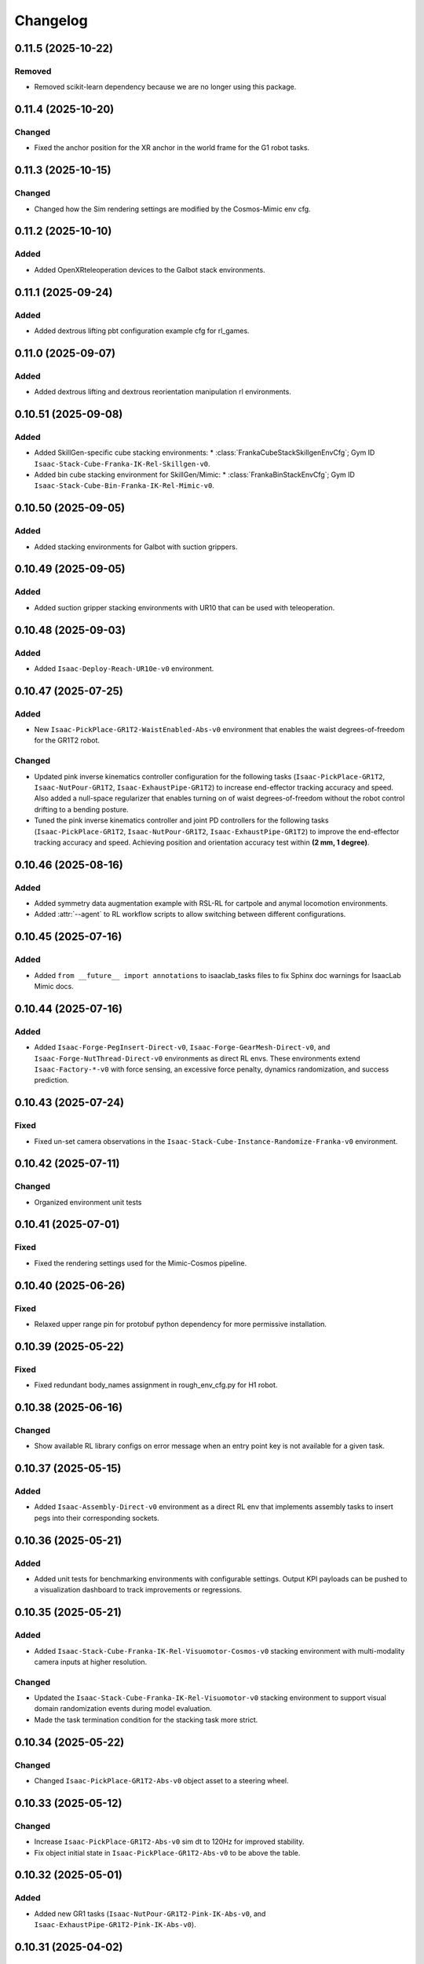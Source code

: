 Changelog
----------

0.11.5 (2025-10-22)
~~~~~~~~~~~~~~~~~~

Removed
^^^^^^^

* Removed scikit-learn dependency because we are no longer using this package.


0.11.4 (2025-10-20)
~~~~~~~~~~~~~~~~~~~~

Changed
^^^^^^^

* Fixed the anchor position for the XR anchor in the world frame for the G1 robot tasks.


0.11.3 (2025-10-15)
~~~~~~~~~~~~~~~~~~~~

Changed
^^^^^^^

* Changed how the Sim rendering settings are modified by the Cosmos-Mimic env cfg.


0.11.2 (2025-10-10)
~~~~~~~~~~~~~~~~~~~~

Added
^^^^^

* Added OpenXRteleoperation devices to the Galbot stack environments.


0.11.1 (2025-09-24)
~~~~~~~~~~~~~~~~~~~~

Added
^^^^^

* Added dextrous lifting pbt configuration example cfg for rl_games.


0.11.0 (2025-09-07)
~~~~~~~~~~~~~~~~~~~~

Added
^^^^^

* Added dextrous lifting and dextrous reorientation manipulation rl environments.


0.10.51 (2025-09-08)
~~~~~~~~~~~~~~~~~~~~

Added
^^^^^

* Added SkillGen-specific cube stacking environments:
  * :class:`FrankaCubeStackSkillgenEnvCfg`; Gym ID ``Isaac-Stack-Cube-Franka-IK-Rel-Skillgen-v0``.
* Added bin cube stacking environment for SkillGen/Mimic:
  * :class:`FrankaBinStackEnvCfg`; Gym ID ``Isaac-Stack-Cube-Bin-Franka-IK-Rel-Mimic-v0``.


0.10.50 (2025-09-05)
~~~~~~~~~~~~~~~~~~~~

Added
^^^^^

* Added stacking environments for Galbot with suction grippers.


0.10.49 (2025-09-05)
~~~~~~~~~~~~~~~~~~~~

Added
^^^^^

* Added suction gripper stacking environments with UR10 that can be used with teleoperation.


0.10.48 (2025-09-03)
~~~~~~~~~~~~~~~~~~~~

Added
^^^^^

* Added ``Isaac-Deploy-Reach-UR10e-v0`` environment.


0.10.47 (2025-07-25)
~~~~~~~~~~~~~~~~~~~~

Added
^^^^^

* New ``Isaac-PickPlace-GR1T2-WaistEnabled-Abs-v0`` environment that enables the waist degrees-of-freedom for the GR1T2 robot.


Changed
^^^^^^^

* Updated pink inverse kinematics controller configuration for the following tasks (``Isaac-PickPlace-GR1T2``, ``Isaac-NutPour-GR1T2``, ``Isaac-ExhaustPipe-GR1T2``)
  to increase end-effector tracking accuracy and speed. Also added a null-space regularizer that enables turning on of waist degrees-of-freedom without
  the robot control drifting to a bending posture.
* Tuned the pink inverse kinematics controller and joint PD controllers for the following tasks (``Isaac-PickPlace-GR1T2``, ``Isaac-NutPour-GR1T2``, ``Isaac-ExhaustPipe-GR1T2``)
  to improve the end-effector tracking accuracy and speed. Achieving position and orientation accuracy test within **(2 mm, 1 degree)**.


0.10.46 (2025-08-16)
~~~~~~~~~~~~~~~~~~~~

Added
^^^^^

* Added symmetry data augmentation example with RSL-RL for cartpole and anymal locomotion environments.
* Added :attr:`--agent` to RL workflow scripts to allow switching between different configurations.


0.10.45 (2025-07-16)
~~~~~~~~~~~~~~~~~~~~

Added
^^^^^

* Added ``from __future__ import annotations`` to isaaclab_tasks files to fix Sphinx
  doc warnings for IsaacLab Mimic docs.


0.10.44 (2025-07-16)
~~~~~~~~~~~~~~~~~~~~

Added
^^^^^

* Added ``Isaac-Forge-PegInsert-Direct-v0``, ``Isaac-Forge-GearMesh-Direct-v0``,
  and ``Isaac-Forge-NutThread-Direct-v0`` environments as direct RL envs. These
  environments extend ``Isaac-Factory-*-v0`` with force sensing, an excessive force
  penalty, dynamics randomization, and success prediction.


0.10.43 (2025-07-24)
~~~~~~~~~~~~~~~~~~~~

Fixed
^^^^^

* Fixed un-set camera observations in the ``Isaac-Stack-Cube-Instance-Randomize-Franka-v0`` environment.


0.10.42 (2025-07-11)
~~~~~~~~~~~~~~~~~~~~

Changed
^^^^^^^

* Organized environment unit tests


0.10.41 (2025-07-01)
~~~~~~~~~~~~~~~~~~~~

Fixed
^^^^^

* Fixed the rendering settings used for the Mimic-Cosmos pipeline.


0.10.40 (2025-06-26)
~~~~~~~~~~~~~~~~~~~~

Fixed
^^^^^

* Relaxed upper range pin for protobuf python dependency for more permissive installation.


0.10.39 (2025-05-22)
~~~~~~~~~~~~~~~~~~~~

Fixed
^^^^^

* Fixed redundant body_names assignment in rough_env_cfg.py for H1 robot.


0.10.38 (2025-06-16)
~~~~~~~~~~~~~~~~~~~~

Changed
^^^^^^^

* Show available RL library configs on error message when an entry point key is not available for a given task.


0.10.37 (2025-05-15)
~~~~~~~~~~~~~~~~~~~~

Added
^^^^^

* Added ``Isaac-Assembly-Direct-v0`` environment as a direct RL env that
  implements assembly tasks to insert pegs into their corresponding sockets.


0.10.36 (2025-05-21)
~~~~~~~~~~~~~~~~~~~~

Added
^^^^^

* Added unit tests for benchmarking environments with configurable settings. Output KPI payloads
  can be pushed to a visualization dashboard to track improvements or regressions.


0.10.35 (2025-05-21)
~~~~~~~~~~~~~~~~~~~~

Added
^^^^^

* Added ``Isaac-Stack-Cube-Franka-IK-Rel-Visuomotor-Cosmos-v0`` stacking environment with multi-modality camera inputs at higher resolution.

Changed
^^^^^^^

* Updated the ``Isaac-Stack-Cube-Franka-IK-Rel-Visuomotor-v0`` stacking environment to support visual domain randomization events during model evaluation.
* Made the task termination condition for the stacking task more strict.


0.10.34 (2025-05-22)
~~~~~~~~~~~~~~~~~~~~

Changed
^^^^^^^

* Changed ``Isaac-PickPlace-GR1T2-Abs-v0`` object asset to a steering wheel.


0.10.33 (2025-05-12)
~~~~~~~~~~~~~~~~~~~~

Changed
^^^^^^^

* Increase ``Isaac-PickPlace-GR1T2-Abs-v0`` sim dt to 120Hz for improved stability.
* Fix object initial state in ``Isaac-PickPlace-GR1T2-Abs-v0`` to be above the table.


0.10.32 (2025-05-01)
~~~~~~~~~~~~~~~~~~~~

Added
^^^^^

* Added new GR1 tasks (``Isaac-NutPour-GR1T2-Pink-IK-Abs-v0``, and ``Isaac-ExhaustPipe-GR1T2-Pink-IK-Abs-v0``).


0.10.31 (2025-04-02)
~~~~~~~~~~~~~~~~~~~~

Changed
^^^^^^^

* Adds an idle action parameter to the ``Isaac-PickPlace-GR1T2-Abs-v0`` environment configuration.


0.10.30 (2025-03-25)
~~~~~~~~~~~~~~~~~~~~

Fixed
^^^^^

* Fixed environment test failure for ``Isaac-Stack-Cube-Franka-IK-Rel-Blueprint-v0``.


0.10.29 (2025-03-18)
~~~~~~~~~~~~~~~~~~~~

Added
^^^^^

* Added Gymnasium spaces showcase tasks (``Isaac-Cartpole-Showcase-*-Direct-v0``, and ``Isaac-Cartpole-Camera-Showcase-*-Direct-v0``).


0.10.28 (2025-03-19)
~~~~~~~~~~~~~~~~~~~~

Changed
^^^^^^^

* Updated the ``Isaac-PickPlace-GR1T2-Abs-v0`` environment with auto termination when the object falls off the table
  and refined the success criteria to be more accurate.


0.10.27 (2025-03-13)
~~~~~~~~~~~~~~~~~~~~

Fixed
^^^^^

* Blacklisted pick_place task from being imported automatically by isaaclab_tasks. It now has to be imported
  manually by the script due to dependencies on the pinocchio import.


0.10.26 (2025-03-10)
~~~~~~~~~~~~~~~~~~~~

Added
^^^^^

* Added the ``Isaac-PickPlace-GR1T2-Abs-v0`` environment that implements a humanoid arm picking and placing a steering wheel task using the PinkIKController.


0.10.25 (2025-03-06)
~~~~~~~~~~~~~~~~~~~~

Added
^^^^^^^

* Added ``Isaac-Stack-Cube-Franka-IK-Rel-Blueprint-v0`` stacking environment with camera inputs.


0.10.24 (2025-02-13)
~~~~~~~~~~~~~~~~~~~~

Changed
^^^^^^^

* Set ``Isaac-Stack-Cube-Franka-IK-Rel-v0`` to use sim parameters from base ``StackEnvCfg``, improving simulation stability.


0.10.23 (2025-02-11)
~~~~~~~~~~~~~~~~~~~~

Fixed
^^^^^

* Fixed the inconsistent object pos observations in the ``Isaac-Stack-Cube-Franka`` environment when using parallel envs by
  subtracting out the env origin from each object pos observation.


0.10.22 (2025-01-14)
~~~~~~~~~~~~~~~~~~~~

Added
^^^^^

* Added ``Isaac-Humanoid-AMP-Dance-Direct-v0``, ``Isaac-Humanoid-AMP-Run-Direct-v0`` and ``Isaac-Humanoid-AMP-Walk-Direct-v0``
  environments as a direct RL env that implements the Humanoid AMP task.


0.10.21 (2025-01-03)
~~~~~~~~~~~~~~~~~~~~

Fixed
^^^^^

* Fixed the reset of the actions in the function overriding of the low level observations of :class:`isaaclab_tasks.manager_based.navigation.mdp.PreTrainedPolicyAction`.


0.10.20 (2024-12-17)
~~~~~~~~~~~~~~~~~~~~

Changed
^^^^^^^

* Changed the configuration of
  :class:`isaaclab.envs.mdp.actions.OperationalSpaceControllerAction`
  inside the ``Isaac-Reach-Franka-OSC-v0`` environment to enable nullspace control.


0.10.19 (2024-12-17)
~~~~~~~~~~~~~~~~~~~~

Fixed
^^^^^

* Fixed :meth:`isaaclab_tasks.manager_based.manipulation.stack.mdp.ee_frame_pos` to output
  ``ee_frame_pos`` with respect to the environment's origin.


0.10.18 (2024-12-16)
~~~~~~~~~~~~~~~~~~~~

Added
^^^^^

* Added ``Factory-Direct-v0`` environment as a direct RL env that
  implements contact-rich manipulation tasks including peg insertion,
  gear meshing, and nut threading.


0.10.17 (2024-12-16)
~~~~~~~~~~~~~~~~~~~~

Added
^^^^^

* Added ``Isaac-Reach-Franka-OSC-v0`` and ``Isaac-Reach-Franka-OSC-Play-v0``
  variations of the manager based reach environment that uses
  :class:`isaaclab.envs.mdp.actions.OperationalSpaceControllerAction`.


0.10.16 (2024-12-03)
~~~~~~~~~~~~~~~~~~~~

Added
^^^^^

* Added ``Isaac-Stack-Cube-Franka-IK-Rel-v0`` and ``Isaac-Stack-Cube-Instance-Randomize-Franka-IK-Rel-v0`` environments
  as manager-based RL envs that implement a three cube stacking task.


0.10.15 (2024-10-30)
~~~~~~~~~~~~~~~~~~~~

Changed
^^^^^^^

* Defined the Gymnasium task entry points with configuration strings instead of class types.
  This avoids unnecessary imports and improves the load types.
* Blacklisted ``mdp`` directories during the recursive module search.


0.10.14 (2024-10-28)
~~~~~~~~~~~~~~~~~~~~

Changed
^^^^^^^

* Changed manager-based vision cartpole environment names from Isaac-Cartpole-RGB-Camera-v0
  and Isaac-Cartpole-Depth-Camera-v0 to Isaac-Cartpole-RGB-v0 and Isaac-Cartpole-Depth-v0

0.10.13 (2024-10-28)
~~~~~~~~~~~~~~~~~~~~

Added
^^^^^

* Added feature extracted observation cartpole examples.


0.10.12 (2024-10-25)
~~~~~~~~~~~~~~~~~~~~

Fixed
^^^^^

* Fixed issues with defining Gymnasium spaces in Direct workflows due to Hydra/OmegaConf limitations with non-primitive types.


0.10.11 (2024-10-22)
~~~~~~~~~~~~~~~~~~~~

Changed
^^^^^^^

* Sets curriculum and commands to None in manager-based environment configurations when not needed.
  Earlier, this was done by making an empty configuration object, which is now unnecessary.


0.10.10 (2024-10-22)
~~~~~~~~~~~~~~~~~~~~

Fixed
^^^^^

* Fixed the wrong selection of body id's in the :meth:`isaaclab_tasks.manager_based.locomotion.velocity.mdp.rewards.feet_slide`
  reward function. This makes sure the right IDs are selected for the bodies.


0.10.9 (2024-10-01)
~~~~~~~~~~~~~~~~~~~

Changed
^^^^^^^

* Changed ``Isaac-Stack-Cube-Franka-IK-Rel-v0`` to align with Robosuite stacking env.


0.10.8 (2024-09-25)
~~~~~~~~~~~~~~~~~~~

Added
^^^^^

* Added ``Isaac-Stack-Cube-Franka-IK-Rel-v0`` environment as a manager-based RL env that implements a three cube stacking task.


0.10.7 (2024-10-02)
~~~~~~~~~~~~~~~~~~~

Changed
^^^^^^^

* Replace deprecated :attr:`num_observations`, :attr:`num_actions` and :attr:`num_states` in single-agent direct tasks
  by :attr:`observation_space`, :attr:`action_space` and :attr:`state_space` respectively.
* Replace deprecated :attr:`num_observations`, :attr:`num_actions` and :attr:`num_states` in multi-agent direct tasks
  by :attr:`observation_spaces`, :attr:`action_spaces` and :attr:`state_space` respectively.


0.10.6 (2024-09-25)
~~~~~~~~~~~~~~~~~~~

Added
^^^^^

* Added ``Isaac-Cartpole-RGB-Camera-v0`` and ``Isaac-Cartpole-Depth-Camera-v0``
  manager based camera cartpole environments.


0.10.5 (2024-09-11)
~~~~~~~~~~~~~~~~~~~

Changed
^^^^^^^

* Updated the skrl RL library integration to the latest release (skrl-v1.3.0)


0.10.4 (2024-09-10)
~~~~~~~~~~~~~~~~~~~

Added
^^^^^

* Added ``Isaac-Repose-Cube-Shadow-Vision-Direct-v0`` environment with heterogeneous proprioception and vision observations.


0.10.3 (2024-09-05)
~~~~~~~~~~~~~~~~~~~

Added
^^^^^

* Added environment config flag ``rerender_on_reset`` to allow updating sensor data after a reset.


0.10.2 (2024-08-23)
~~~~~~~~~~~~~~~~~~~

Added
^^^^^

* Added ``Isaac-Shadow-Hand-Over-Direct-v0`` multi-agent environment


0.10.1 (2024-08-21)
~~~~~~~~~~~~~~~~~~~

Added
^^^^^

* Added ``Isaac-Cart-Double-Pendulum-Direct-v0`` multi-agent environment

Changed
^^^^^^^

* Update skrl wrapper to support multi-agent environments.


0.10.0 (2024-08-14)
~~~~~~~~~~~~~~~~~~~

Added
^^^^^

* Added support for the Hydra configuration system to all the train scripts. As a result, parameters of the environment
  and the agent can be modified using command line arguments, for example ``env.actions.joint_effort.scale=10``.


0.9.0 (2024-08-05)
~~~~~~~~~~~~~~~~~~~

Changed
^^^^^^^

* Replaced the command line input ``--cpu`` with ``--device`` in the train and play scripts. Running on cpu is
  supported by passing ``--device cpu``. Running on a specific gpu is now supported by passing ``--device cuda:<device_id>``,
  where ``<device_id>`` is the id of the GPU to use, for example ``--device cuda:0``.


0.8.2 (2024-08-02)
~~~~~~~~~~~~~~~~~~~

Added
^^^^^

* Added ``Isaac-Repose-Cube-Allegro-Direct-v0`` environment

Changed
^^^^^^^

* Renamed ``Isaac-Shadow-Hand-Direct-v0`` environments to ``Isaac-Repose-Cube-Shadow-Direct-v0``.
* Renamed ``Isaac-Shadow-Hand-OpenAI-FF-Direct-v0`` environments to ``Isaac-Repose-Cube-Shadow-OpenAI-FF-Direct-v0``.
* Renamed ``Isaac-Shadow-Hand-OpenAI-LSTM-Direct-v0`` environments to ``Isaac-Repose-Cube-Shadow-OpenAI-LSTM-Direct-v0``.


0.8.1 (2024-08-02)
~~~~~~~~~~~~~~~~~~

Changed
^^^^^^^

* Renamed the folder names for Unitree robots in the manager-based locomotion tasks. Earlier, there was an inconsistency
  in the folder names as some had ``unitree_`` prefix and some didn't. Now, none of the folders have the prefix.


0.8.0 (2024-07-26)
~~~~~~~~~~~~~~~~~~

Removed
^^^^^^^

* Renamed the action term names inside the manager-based lift-manipulation task. Earlier, they were called
  ``body_joint_pos`` and ``gripper_joint_pos``. Now, they are called ``arm_action`` and ``gripper_action``.


0.7.10 (2024-07-02)
~~~~~~~~~~~~~~~~~~~

Added
^^^^^

* Extended skrl wrapper to support training/evaluation using JAX.


0.7.9 (2024-07-01)
~~~~~~~~~~~~~~~~~~

Fixed
^^^^^

* Fixed the action space check in the Stable-Baselines3 wrapper. Earlier, the wrapper checked
  the action space via :meth:`gymnasium.spaces.Box.is_bounded` method, which returned a bool
  value instead of a string.


0.7.8 (2024-06-26)
~~~~~~~~~~~~~~~~~~

Changed
^^^^^^^

* Updated the skrl RL library integration to the latest release (>= 1.2.0)


0.7.7 (2024-06-14)
~~~~~~~~~~~~~~~~~~

Changed
^^^^^^^

* Updated the tasks to use the renamed attribute :attr:`isaaclab.sim.SimulationCfg.render_interval`.


0.7.6 (2024-06-13)
~~~~~~~~~~~~~~~~~~

Added
^^^^^

* Added option to save images for Cartpole Camera environment.


0.7.5 (2024-05-31)
~~~~~~~~~~~~~~~~~~

Added
^^^^^

* Added exporting of empirical normalization layer to ONNX and JIT when exporting the model using
  :meth:`isaaclab.actuators.ActuatorNetMLP.export` method. Previously, the normalization layer
  was not exported to the ONNX and JIT models. This caused the exported model to not work properly
  when used for inference.


0.7.5 (2024-05-28)
~~~~~~~~~~~~~~~~~~

Added
^^^^^

* Added a new environment ``Isaac-Navigation-Flat-Anymal-C-v0`` to navigate towards a target position on flat terrain.


0.7.4 (2024-05-21)
~~~~~~~~~~~~~~~~~~

Changed
^^^^^^^

* Made default device for RSL RL and SB3 configs to "cuda:0".

0.7.3 (2024-05-21)
~~~~~~~~~~~~~~~~~~

Added
^^^^^

* Introduced ``--max_iterations`` argument to training scripts for specifying number of training iterations.

0.7.2 (2024-05-13)
~~~~~~~~~~~~~~~~~~

Added
^^^^^

* Added Shadow Hand environments: ``Isaac-Shadow-Hand-Direct-v0``, ``Isaac-Shadow-Hand-OpenAI-FF-Direct-v0``,
  and ``Isaac-Shadow-Hand-OpenAI-LSTM-Direct-v0``.


0.7.1 (2024-05-09)
~~~~~~~~~~~~~~~~~~

Added
^^^^^

* Added the skrl agent configurations for the config and direct workflow tasks


0.7.0 (2024-05-07)
~~~~~~~~~~~~~~~~~~

Changed
^^^^^^^

* Renamed all references of ``BaseEnv``, ``RLTaskEnv``, and ``OIGEEnv`` to
  :class:`isaaclab.envs.ManagerBasedEnv`, :class:`isaaclab.envs.ManagerBasedRLEnv`,
  and :class:`isaaclab.envs.DirectRLEnv` respectively.
* Split environments into ``manager_based`` and ``direct`` folders.

Added
^^^^^

* Added direct workflow environments:
  * ``Isaac-Cartpole-Direct-v0``, ``Isaac-Cartpole-Camera-Direct-v0``, ``Isaac-Ant-Direct-v0``, ``Isaac-Humanoid-Direct-v0``.
  * ``Isaac-Velocity-Flat-Anymal-C-Direct-v0``, ``Isaac-Velocity-Rough-Anymal-C-Direct-v0``, ``Isaac-Quadcopter-Direct-v0``.


0.6.1 (2024-04-16)
~~~~~~~~~~~~~~~~~~

Added
^^^^^

* Added a new environment ``Isaac-Repose-Cube-Allegro-v0`` and ``Isaac-Repose-Allegro-Cube-NoVelObs-v0``
  for the Allegro hand to reorient a cube. It is based on the IsaacGymEnvs Allegro hand environment.


0.6.0 (2024-03-10)
~~~~~~~~~~~~~~~~~~

Added
^^^^^

* Added a new environment ``Isaac-Open-Drawer-Franka-v0`` for the Franka arm to open a drawer. It is
  based on the IsaacGymEnvs cabinet environment.

Fixed
^^^^^

* Fixed logging of extra information for RL-Games wrapper. It expected the extra information to be under the
  key ``"episode"``, but Isaac Lab used the key ``"log"``. The wrapper now remaps the key to ``"episode"``.


0.5.7 (2024-02-28)
~~~~~~~~~~~~~~~~~~

Fixed
^^^^^

* Updated the RL wrapper for the skrl library to the latest release (>= 1.1.0)


0.5.6 (2024-02-21)
~~~~~~~~~~~~~~~~~~

Fixed
^^^^^

* Fixed the configuration parsing to support a pre-initialized configuration object.


0.5.5 (2024-02-05)
~~~~~~~~~~~~~~~~~~

Fixed
^^^^^

* Pinned :mod:`torch` version to 2.0.1 in the setup.py to keep parity version of :mod:`torch` supplied by
  Isaac 2023.1.1, and prevent version incompatibility between :mod:`torch` ==2.2 and
  :mod:`typing-extensions` ==3.7.4.3


0.5.4 (2024-02-06)
~~~~~~~~~~~~~~~~~~

Added
^^^^^

* Added a check for the flag :attr:`isaaclab.envs.ManagerBasedRLEnvCfg.is_finite_horizon`
  in the RSL-RL and RL-Games wrappers to handle the finite horizon tasks properly. Earlier,
  the wrappers were always assuming the tasks to be infinite horizon tasks and returning a
  time-out signals when the episode length was reached.


0.5.3 (2023-11-16)
~~~~~~~~~~~~~~~~~~

Fixed
^^^^^

* Added raising of error in the :meth:`isaaclab_tasks.utils.importer.import_all` method to make sure
  all the packages are imported properly. Previously, error was being caught and ignored.


0.5.2 (2023-11-08)
~~~~~~~~~~~~~~~~~~

Fixed
^^^^^

* Fixed the RL wrappers for Stable-Baselines3 and RL-Games. It now works with their most recent versions.
* Fixed the :meth:`get_checkpoint_path` to allow any in-between sub-folders between the run directory and the
  checkpoint directory.


0.5.1 (2023-11-04)
~~~~~~~~~~~~~~~~~~

Fixed
^^^^^

* Fixed the wrappers to different learning frameworks to use the new :class:`isaaclab_tasks.ManagerBasedRLEnv` class.
  The :class:`ManagerBasedRLEnv` class inherits from the :class:`gymnasium.Env` class (Gym 0.29.0).
* Fixed the registration of tasks in the Gym registry based on Gym 0.29.0 API.

Changed
^^^^^^^

* Removed the inheritance of all the RL-framework specific wrappers from the :class:`gymnasium.Wrapper` class.
  This is because the wrappers don't comply with the new Gym 0.29.0 API. The wrappers are now only inherit
  from their respective RL-framework specific base classes.


0.5.0 (2023-10-30)
~~~~~~~~~~~~~~~~~~

Changed
^^^^^^^

* Changed the way agent configs are handled for environments and learning agents. Switched from yaml to configclasses.

Fixed
^^^^^

* Fixed the way package import automation is handled in the :mod:`isaaclab_tasks` module. Earlier it was
  not skipping the blacklisted packages properly.


0.4.3 (2023-09-25)
~~~~~~~~~~~~~~~~~~

Changed
^^^^^^^

* Added future import of ``annotations`` to have a consistent behavior across Python versions.
* Removed the type-hinting from docstrings to simplify maintenance of the documentation. All type-hints are
  now in the code itself.


0.4.2 (2023-08-29)
~~~~~~~~~~~~~~~~~~

Changed
^^^^^^^

* Moved the base environment definition to the :class:`isaaclab.envs.RLEnv` class. The :class:`RLEnv`
  contains RL-specific managers such as the reward, termination, randomization and curriculum managers. These
  are all configured using the :class:`isaaclab.envs.RLEnvConfig` class. The :class:`RLEnv` class
  inherits from the :class:`isaaclab.envs.ManagerBasedEnv` and ``gym.Env`` classes.

Fixed
^^^^^

* Adapted the wrappers to use the new :class:`isaaclab.envs.RLEnv` class.


0.4.1 (2023-08-02)
~~~~~~~~~~~~~~~~~~

Changed
^^^^^^^

* Adapted the base :class:`IsaacEnv` class to use the :class:`SimulationContext` class from the
  :mod:`isaaclab.sim` module. This simplifies setting of simulation parameters.


0.4.0 (2023-07-26)
~~~~~~~~~~~~~~~~~~

Changed
^^^^^^^

* Removed the resetting of environment indices in the step call of the :class:`IsaacEnv` class.
  This must be handled in the :math:`_step_impl`` function by the inherited classes.
* Adapted the wrapper for RSL-RL library its new API.

Fixed
^^^^^

* Added handling of no checkpoint available error in the :meth:`get_checkpoint_path`.
* Fixed the locomotion environment for rough terrain locomotion training.


0.3.2 (2023-07-22)
~~~~~~~~~~~~~~~~~~

Added
^^^^^^^

* Added a UI to the :class:`IsaacEnv` class to enable/disable rendering of the viewport when not running in
  headless mode.

Fixed
^^^^^

* Fixed the the issue with environment returning transition tuples even when the simulation is paused.
* Fixed the shutdown of the simulation when the environment is closed.


0.3.1 (2023-06-23)
~~~~~~~~~~~~~~~~~~

Changed
^^^^^^^

* Changed the argument ``headless`` in :class:`IsaacEnv` class to ``render``, in order to cause less confusion
  about rendering and headless-ness, i.e. that you can render while headless.


0.3.0 (2023-04-14)
~~~~~~~~~~~~~~~~~~

Added
^^^^^

* Added a new flag ``viewport`` to the :class:`IsaacEnv` class to enable/disable rendering of the viewport.
  If the flag is set to ``True``, the viewport is enabled and the environment is rendered in the background.
* Updated the training scripts in the ``scripts/reinforcement_learning`` directory to use the new flag ``viewport``.
  If the CLI argument ``--video`` is passed, videos are recorded in the ``videos/train`` directory using the
  :class:`gym.wrappers.RecordVideo` wrapper.

Changed
^^^^^^^

* The :class:`IsaacEnv` class supports different rendering mode as referenced in OpenAI Gym's ``render`` method.
  These modes are:

  * ``rgb_array``: Renders the environment in the background and returns the rendered image as a numpy array.
  * ``human``: Renders the environment in the background and displays the rendered image in a window.

* Changed the constructor in the classes inheriting from :class:`IsaacEnv` to pass all the keyword arguments to the
  constructor of :class:`IsaacEnv` class.

Fixed
^^^^^

* Clarified the documentation of ``headless`` flag in the :class:`IsaacEnv` class. It refers to whether or not
  to render at every sim step, not whether to render the viewport or not.
* Fixed the unit tests for running random agent on included environments.

0.2.3 (2023-03-06)
~~~~~~~~~~~~~~~~~~

Fixed
^^^^^

* Tuned the observations and rewards for ``Isaac-Lift-Franka-v0`` environment.

0.2.2 (2023-03-04)
~~~~~~~~~~~~~~~~~~

Fixed
^^^^^

* Fixed the issue with rigid object not working in the ``Isaac-Lift-Franka-v0`` environment.

0.2.1 (2023-03-01)
~~~~~~~~~~~~~~~~~~

Added
^^^^^

* Added a flag ``disable_contact_processing`` to the :class:`SimCfg` class to handle
  contact processing effectively when using TensorAPIs for contact reporting.
* Added verbosity flag to :meth:`export_policy_as_onnx` to print model summary.

Fixed
^^^^^

* Clarified the documentation of flags in the :class:`SimCfg` class.
* Added enabling of ``omni.kit.viewport`` and ``isaacsim.replicator`` extensions
  dynamically to maintain order in the startup of extensions.
* Corrected the experiment names in the configuration files for training environments with ``rsl_rl``.

Changed
^^^^^^^

* Changed the default value of ``enable_scene_query_support`` in :class:`SimCfg` class to False.
  The flag is overridden to True inside :class:`IsaacEnv` class when running the simulation in
  non-headless mode.

0.2.0 (2023-01-25)
~~~~~~~~~~~~~~~~~~

Added
^^^^^

* Added environment wrapper and sequential trainer for the skrl RL library
* Added training/evaluation configuration files for the skrl RL library

0.1.2 (2023-01-19)
~~~~~~~~~~~~~~~~~~

Fixed
^^^^^

* Added the flag ``replicate_physics`` to the :class:`SimCfg` class.
* Increased the default value of ``gpu_found_lost_pairs_capacity`` in :class:`PhysxCfg` class

0.1.1 (2023-01-18)
~~~~~~~~~~~~~~~~~~

Fixed
^^^^^

* Fixed a bug in ``Isaac-Velocity-Anymal-C-v0`` where the domain randomization is
  not applicable if cloning the environments with ``replicate_physics=True``.

0.1.0 (2023-01-17)
~~~~~~~~~~~~~~~~~~

Added
^^^^^

* Initial release of the extension.
* Includes the following environments:

  * ``Isaac-Cartpole-v0``: A cartpole environment with a continuous action space.
  * ``Isaac-Ant-v0``: A 3D ant environment with a continuous action space.
  * ``Isaac-Humanoid-v0``: A 3D humanoid environment with a continuous action space.
  * ``Isaac-Reach-Franka-v0``: A end-effector pose tracking task for the Franka arm.
  * ``Isaac-Lift-Franka-v0``: A 3D object lift and reposing task for the Franka arm.
  * ``Isaac-Velocity-Anymal-C-v0``: An SE(2) velocity tracking task for legged robot on flat terrain.
